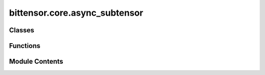 bittensor.core.async_subtensor
==============================

.. py:module:: bittensor.core.async_subtensor


Classes
-------

.. autoapisummary::

   bittensor.core.async_subtensor.AsyncSubtensor


Functions
---------

.. autoapisummary::

   bittensor.core.async_subtensor.get_async_subtensor


Module Contents
---------------

.. py:class:: AsyncSubtensor(network = None, config = None, _mock = False, log_verbose = False)

   Bases: :py:obj:`bittensor.core.types.SubtensorMixin`


   Thin layer for interacting with Substrate Interface. Mostly a collection of frequently-used calls.

   Initializes an instance of the AsyncSubtensor class.

   :param network: The network name or type to connect to.
   :type network: str
   :param config: Configuration object for the AsyncSubtensor instance.
   :type config: Optional[Config]
   :param _mock: Whether this is a mock instance. Mainly just for use in testing.
   :param log_verbose: Enables or disables verbose logging.
   :type log_verbose: bool

   :raises Any exceptions raised during the setup, configuration, or connection process.:


   .. py:method:: add_stake(wallet, hotkey_ss58 = None, amount = None, wait_for_inclusion = True, wait_for_finalization = False)
      :async:


      Adds the specified amount of stake to a neuron identified by the hotkey ``SS58`` address.
      Staking is a fundamental process in the Bittensor network that enables neurons to participate actively and earn
          incentives.

      :param wallet: The wallet to be used for staking.
      :type wallet: bittensor_wallet.Wallet
      :param hotkey_ss58: The ``SS58`` address of the hotkey associated with the neuron.
      :type hotkey_ss58: Optional[str]
      :param amount: The amount of TAO to stake.
      :type amount: Union[Balance, float]
      :param wait_for_inclusion: Waits for the transaction to be included in a block.
      :type wait_for_inclusion: bool
      :param wait_for_finalization: Waits for the transaction to be finalized on the blockchain.
      :type wait_for_finalization: bool

      :returns: ``True`` if the staking is successful, False otherwise.
      :rtype: bool

      This function enables neurons to increase their stake in the network, enhancing their influence and potential
          rewards in line with Bittensor's consensus and reward mechanisms.



   .. py:method:: add_stake_multiple(wallet, hotkey_ss58s, amounts = None, wait_for_inclusion = True, wait_for_finalization = False)
      :async:


      Adds stakes to multiple neurons identified by their hotkey SS58 addresses.
      This bulk operation allows for efficient staking across different neurons from a single wallet.

      :param wallet: The wallet used for staking.
      :type wallet: bittensor_wallet.Wallet
      :param hotkey_ss58s: List of ``SS58`` addresses of hotkeys to stake to.
      :type hotkey_ss58s: list[str]
      :param amounts: Corresponding amounts of TAO to stake for each hotkey.
      :type amounts: list[Union[Balance, float]]
      :param wait_for_inclusion: Waits for the transaction to be included in a block.
      :type wait_for_inclusion: bool
      :param wait_for_finalization: Waits for the transaction to be finalized on the blockchain.
      :type wait_for_finalization: bool

      :returns: ``True`` if the staking is successful for all specified neurons, False otherwise.
      :rtype: bool

      This function is essential for managing stakes across multiple neurons, reflecting the dynamic and collaborative
          nature of the Bittensor network.



   .. py:property:: block

      Provides an asynchronous property to retrieve the current block.


   .. py:method:: blocks_since_last_update(netuid, uid)
      :async:


      Returns the number of blocks since the last update for a specific UID in the subnetwork.

      :param netuid: The unique identifier of the subnetwork.
      :type netuid: int
      :param uid: The unique identifier of the neuron.
      :type uid: int

      :returns:

                The number of blocks since the last update, or ``None`` if the subnetwork or UID does not
                    exist.
      :rtype: Optional[int]



   .. py:method:: bonds(netuid, block = None, block_hash = None, reuse_block = False)
      :async:


      Retrieves the bond distribution set by neurons within a specific subnet of the Bittensor network.
          Bonds represent the investments or commitments made by neurons in one another, indicating a level of trust
          and perceived value. This bonding mechanism is integral to the network's market-based approach to
          measuring and rewarding machine intelligence.

      :param netuid: The network UID of the subnet to query.
      :param block: the block number for this query. Do not specify if using block_hash or reuse_block
      :param block_hash: The hash of the blockchain block number for the query. Do not specify if using reuse_block or
                         block.
      :param reuse_block: Whether to reuse the last-used blockchain block hash. Do not set if using block_hash or block.

      :returns: List of tuples mapping each neuron's UID to its bonds with other neurons.

      Understanding bond distributions is crucial for analyzing the trust dynamics and market behavior within the
          subnet. It reflects how neurons recognize and invest in each other's intelligence and contributions,
          supporting diverse and niche systems within the Bittensor ecosystem.



   .. py:method:: burned_register(wallet, netuid, wait_for_inclusion = False, wait_for_finalization = True)
      :async:


      Registers a neuron on the Bittensor network by recycling TAO. This method of registration involves recycling
          TAO tokens, allowing them to be re-mined by performing work on the network.

      :param wallet: The wallet associated with the neuron to be registered.
      :type wallet: bittensor_wallet.Wallet
      :param netuid: The unique identifier of the subnet.
      :type netuid: int
      :param wait_for_inclusion: Waits for the transaction to be included in a block. Defaults to
                                 `False`.
      :type wait_for_inclusion: bool, optional
      :param wait_for_finalization: Waits for the transaction to be finalized on the blockchain.
                                    Defaults to `True`.
      :type wait_for_finalization: bool, optional

      :returns: ``True`` if the registration is successful, False otherwise.
      :rtype: bool



   .. py:method:: close()
      :async:


      Close the connection.



   .. py:method:: commit(wallet, netuid, data)
      :async:


      Commits arbitrary data to the Bittensor network by publishing metadata.

      :param wallet: The wallet associated with the neuron committing the data.
      :type wallet: bittensor_wallet.Wallet
      :param netuid: The unique identifier of the subnetwork.
      :type netuid: int
      :param data: The data to be committed to the network.
      :type data: str



   .. py:method:: commit_reveal_enabled(netuid, block = None, block_hash = None, reuse_block = False)
      :async:


      Check if commit-reveal mechanism is enabled for a given network at a specific block.

      :param netuid: The network identifier for which to check the commit-reveal mechanism.
      :param block: The block number to query. Do not specify if using block_hash or reuse_block.
      :param block_hash: The block hash of block at which to check the parameter. Do not set if using block or
                         reuse_block.
      :param reuse_block: Whether to reuse the last-used blockchain block hash. Do not set if using block_hash or
                          block.

      :returns: Returns the integer value of the hyperparameter if available; otherwise, returns None.



   .. py:method:: commit_weights(wallet, netuid, salt, uids, weights, version_key = version_as_int, wait_for_inclusion = False, wait_for_finalization = False, max_retries = 5)
      :async:


      Commits a hash of the neuron's weights to the Bittensor blockchain using the provided wallet.
      This action serves as a commitment or snapshot of the neuron's current weight distribution.

      :param wallet: The wallet associated with the neuron committing the weights.
      :type wallet: bittensor_wallet.Wallet
      :param netuid: The unique identifier of the subnet.
      :type netuid: int
      :param salt: list of randomly generated integers as salt to generated weighted hash.
      :type salt: list[int]
      :param uids: NumPy array of neuron UIDs for which weights are being committed.
      :type uids: np.ndarray
      :param weights: NumPy array of weight values corresponding to each UID.
      :type weights: np.ndarray
      :param version_key: Version key for compatibility with the network. Default is ``int representation of
                          Bittensor version.``.
      :type version_key: int
      :param wait_for_inclusion: Waits for the transaction to be included in a block. Default is ``False``.
      :type wait_for_inclusion: bool
      :param wait_for_finalization: Waits for the transaction to be finalized on the blockchain. Default is
                                    ``False``.
      :type wait_for_finalization: bool
      :param max_retries: The number of maximum attempts to commit weights. Default is ``5``.
      :type max_retries: int

      :returns:

                ``True`` if the weight commitment is successful, False otherwise. And `msg`, a string
                    value describing the success or potential error.
      :rtype: tuple[bool, str]

      This function allows neurons to create a tamper-proof record of their weight distribution at a specific point
          in time, enhancing transparency and accountability within the Bittensor network.



   .. py:method:: determine_block_hash(block, block_hash = None, reuse_block = False)
      :async:



   .. py:method:: difficulty(netuid, block = None, block_hash = None, reuse_block = False)
      :async:


      Retrieves the 'Difficulty' hyperparameter for a specified subnet in the Bittensor network.

      This parameter is instrumental in determining the computational challenge required for neurons to participate in
          consensus and validation processes.

      :param netuid: The unique identifier of the subnet.
      :param block: The blockchain block number for the query. Do not specify if using block_hash or reuse_block
      :param block_hash: The hash of the block to retrieve the parameter from. Do not specify if using block or
                         reuse_block
      :param reuse_block: Whether to use the last-used block. Do not set if using block_hash or block.

      :returns: The value of the 'Difficulty' hyperparameter if the subnet exists, ``None`` otherwise.
      :rtype: Optional[int]

      The 'Difficulty' parameter directly impacts the network's security and integrity by setting the computational
          effort required for validating transactions and participating in the network's consensus mechanism.



   .. py:method:: does_hotkey_exist(hotkey_ss58, block = None, block_hash = None, reuse_block = False)
      :async:


      Returns true if the hotkey is known by the chain and there are accounts.

      :param hotkey_ss58: The SS58 address of the hotkey.
      :param block: the block number for this query. Do not specify if using block_hash or reuse_block
      :param block_hash: The hash of the block number to check the hotkey against. Do not specify if using reuse_block
                         or block.
      :param reuse_block: Whether to reuse the last-used blockchain hash. Do not set if using block_hash or block.

      :returns: `True` if the hotkey is known by the chain and there are accounts, `False` otherwise.



   .. py:method:: encode_params(call_definition, params)
      :async:


      Returns a hex encoded string of the params using their types.



   .. py:method:: filter_netuids_by_registered_hotkeys(all_netuids, filter_for_netuids, all_hotkeys, block = None, block_hash = None, reuse_block = False)
      :async:


      Filters a given list of all netuids for certain specified netuids and hotkeys

      :param all_netuids: A list of netuids to filter.
      :type all_netuids: Iterable[int]
      :param filter_for_netuids: A subset of all_netuids to filter from the main list.
      :type filter_for_netuids: Iterable[int]
      :param all_hotkeys: Hotkeys to filter from the main list.
      :type all_hotkeys: Iterable[Wallet]
      :param block: The blockchain block number for the query.
      :type block: Optional[int]
      :param block_hash: hash of the blockchain block number at which to perform the query.
      :type block_hash: str
      :param reuse_block: whether to reuse the last-used blockchain hash when retrieving info.
      :type reuse_block: bool

      :returns: The filtered list of netuids.



   .. py:method:: get_all_subnets_info(block = None, block_hash = None, reuse_block = False)
      :async:


      Retrieves detailed information about all subnets within the Bittensor network. This function provides
          comprehensive data on each subnet, including its characteristics and operational parameters.

      :param block: The blockchain block number for the query.
      :type block: Optional[int]
      :param block_hash: The blockchain block_hash for the query.
      :type block_hash: Optional[str]
      :param reuse_block: Whether to reuse the last-used blockchain block hash.
      :type reuse_block: bool

      :returns: A list of SubnetInfo objects, each containing detailed information about a subnet.
      :rtype: list[SubnetInfo]

      Gaining insights into the subnets' details assists in understanding the network's composition, the roles of
          different subnets, and their unique features.



   .. py:method:: get_balance(address, block = None, block_hash = None, reuse_block = False)
      :async:


      Retrieves the balance for given coldkey.

      :param address: coldkey address.
      :type address: str
      :param block: The blockchain block number for the query.
      :type block: Optional[int]
      :param block_hash: The blockchain block_hash for the query.
      :type block_hash: Optional[str]
      :param reuse_block: Whether to reuse the last-used blockchain block hash.
      :type reuse_block: bool

      :returns: Balance object.



   .. py:method:: get_balances(*addresses, block = None, block_hash = None, reuse_block = False)
      :async:


      Retrieves the balance for given coldkey(s)

      :param addresses: coldkey addresses(s).
      :type addresses: str
      :param block: The blockchain block number for the query.
      :type block: Optional[int]
      :param block_hash: the block hash, optional.
      :type block_hash: Optional[str]
      :param reuse_block: whether to reuse the last-used block hash.
      :type reuse_block: Optional[bool]

      :returns: Balance objects}.
      :rtype: Dict of {address



   .. py:method:: get_block_hash(block = None)
      :async:


      Retrieves the hash of a specific block on the Bittensor blockchain. The block hash is a unique identifier
          representing the cryptographic hash of the block's content, ensuring its integrity and immutability.

      :param block: The block number for which the hash is to be retrieved.
      :type block: int

      :returns: The cryptographic hash of the specified block.
      :rtype: str

      The block hash is a fundamental aspect of blockchain technology, providing a secure reference to each block's
          data. It is crucial for verifying transactions, ensuring data consistency, and maintaining the
          trustworthiness of the blockchain.



   .. py:method:: get_children(hotkey, netuid, block = None, block_hash = None, reuse_block = False)
      :async:


      This method retrieves the children of a given hotkey and netuid. It queries the SubtensorModule's ChildKeys
          storage function to get the children and formats them before returning as a tuple.

      :param hotkey: The hotkey value.
      :type hotkey: str
      :param netuid: The netuid value.
      :type netuid: int
      :param block: The block number for which the children are to be retrieved.
      :type block: Optional[int]
      :param block_hash: The hash of the block to retrieve the subnet unique identifiers from.
      :type block_hash: Optional[str]
      :param reuse_block: Whether to reuse the last-used block hash.
      :type reuse_block: bool

      :returns:

                A tuple containing a boolean indicating success or failure, a list of formatted children, and an error
                    message (if applicable)



   .. py:method:: get_commitment(netuid, uid, block = None)
      :async:


      Retrieves the on-chain commitment for a specific neuron in the Bittensor network.

      :param netuid: The unique identifier of the subnetwork.
      :type netuid: int
      :param uid: The unique identifier of the neuron.
      :type uid: int
      :param block: The block number to retrieve the commitment from. If None, the latest block is used.
                    Default is ``None``.
      :type block: Optional[int]

      :returns: The commitment data as a string.
      :rtype: str



   .. py:method:: get_current_block()
      :async:


      Returns the current block number on the Bittensor blockchain. This function provides the latest block number,
          indicating the most recent state of the blockchain.

      :returns: The current chain block number.
      :rtype: int

      Knowing the current block number is essential for querying real-time data and performing time-sensitive
          operations on the blockchain. It serves as a reference point for network activities and data
          synchronization.



   .. py:method:: get_current_weight_commit_info(netuid, block = None, block_hash = None, reuse_block = False)
      :async:


      Retrieves CRV3 weight commit information for a specific subnet.

      :param netuid: The unique identifier of the subnet.
      :type netuid: int
      :param block: The blockchain block number for the query. Default is ``None``.
      :type block: Optional[int]
      :param block_hash: The hash of the block to retrieve the subnet unique identifiers from.
      :type block_hash: Optional[str]
      :param reuse_block: Whether to reuse the last-used block hash.
      :type reuse_block: bool

      :returns: A list of commit details, where each entry is a dictionary with keys 'who', 'serialized_commit', and
                'reveal_round', or an empty list if no data is found.
      :rtype: list



   .. py:method:: get_delegate_by_hotkey(hotkey_ss58, block = None, block_hash = None, reuse_block = False)
      :async:


      Retrieves detailed information about a delegate neuron based on its hotkey. This function provides a
          comprehensive view of the delegate's status, including its stakes, nominators, and reward distribution.

      :param hotkey_ss58: The ``SS58`` address of the delegate's hotkey.
      :type hotkey_ss58: str
      :param block: The blockchain block number for the query.
      :type block: Optional[int]
      :param block_hash: The hash of the block to retrieve the subnet unique identifiers from.
      :type block_hash: Optional[str]
      :param reuse_block: Whether to reuse the last-used block hash.
      :type reuse_block: bool

      :returns: Detailed information about the delegate neuron, ``None`` if not found.
      :rtype: Optional[DelegateInfo]

      This function is essential for understanding the roles and influence of delegate neurons within the Bittensor
          network's consensus and governance structures.



   .. py:method:: get_delegate_identities(block = None, block_hash = None, reuse_block = False)
      :async:


      Fetches delegates identities from the chain and GitHub. Preference is given to chain data, and missing info is
          filled-in by the info from GitHub. At some point, we want to totally move away from fetching this info from
          GitHub, but chain data is still limited in that regard.

      :param block: The blockchain block number for the query.
      :type block: Optional[int]
      :param block_hash: the hash of the blockchain block for the query
      :type block_hash: str
      :param reuse_block: Whether to reuse the last-used blockchain block hash.
      :type reuse_block: bool

      :returns: DelegatesDetails, ...}
      :rtype: Dict {ss58



   .. py:method:: get_delegate_take(hotkey_ss58, block = None, block_hash = None, reuse_block = False)
      :async:


      Retrieves the delegate 'take' percentage for a neuron identified by its hotkey. The 'take' represents the
          percentage of rewards that the delegate claims from its nominators' stakes.

      :param hotkey_ss58: The ``SS58`` address of the neuron's hotkey.
      :type hotkey_ss58: str
      :param block: The blockchain block number for the query.
      :type block: Optional[int]
      :param block_hash: The hash of the block to retrieve the subnet unique identifiers from.
      :type block_hash: Optional[str]
      :param reuse_block: Whether to reuse the last-used block hash.
      :type reuse_block: bool

      :returns: The delegate take percentage, None if not available.
      :rtype: Optional[float]

      The delegate take is a critical parameter in the network's incentive structure, influencing the distribution of
          rewards among neurons and their nominators.



   .. py:method:: get_delegated(coldkey_ss58, block = None, block_hash = None, reuse_block = False)
      :async:


      Retrieves a list of delegates and their associated stakes for a given coldkey. This function identifies the
      delegates that a specific account has staked tokens on.

      :param coldkey_ss58: The `SS58` address of the account's coldkey.
      :type coldkey_ss58: str
      :param block: The blockchain block number for the query.
      :type block: Optional[int]
      :param block_hash: The hash of the blockchain block number for the query.
      :type block_hash: Optional[str]
      :param reuse_block: Whether to reuse the last-used blockchain block hash.
      :type reuse_block: bool

      :returns: A list of tuples, each containing a delegate's information and staked amount.

      This function is important for account holders to understand their stake allocations and their involvement in
          the network's delegation and consensus mechanisms.



   .. py:method:: get_delegates(block = None, block_hash = None, reuse_block = False)
      :async:


      Fetches all delegates on the chain

      :param block: The blockchain block number for the query.
      :type block: Optional[int]
      :param block_hash: hash of the blockchain block number for the query.
      :type block_hash: Optional[str]
      :param reuse_block: whether to reuse the last-used block hash.
      :type reuse_block: Optional[bool]

      :returns: List of DelegateInfo objects, or an empty list if there are no delegates.



   .. py:method:: get_existential_deposit(block = None, block_hash = None, reuse_block = False)
      :async:


      Retrieves the existential deposit amount for the Bittensor blockchain.
      The existential deposit is the minimum amount of TAO required for an account to exist on the blockchain.
      Accounts with balances below this threshold can be reaped to conserve network resources.

      :param block: The blockchain block number for the query.
      :type block: Optional[int]
      :param block_hash: Block hash at which to query the deposit amount. If `None`, the current block is used.
      :type block_hash: str
      :param reuse_block: Whether to reuse the last-used blockchain block hash.
      :type reuse_block: bool

      :returns: The existential deposit amount.

      The existential deposit is a fundamental economic parameter in the Bittensor network, ensuring efficient use of
          storage and preventing the proliferation of dust accounts.



   .. py:method:: get_hotkey_owner(hotkey_ss58, block = None, block_hash = None, reuse_block = False)
      :async:


      Retrieves the owner of the given hotkey at a specific block hash.
      This function queries the blockchain for the owner of the provided hotkey. If the hotkey does not exist at the
          specified block hash, it returns None.

      :param hotkey_ss58: The SS58 address of the hotkey.
      :type hotkey_ss58: str
      :param block: The blockchain block number for the query.
      :type block: Optional[int]
      :param block_hash: The hash of the block at which to check the hotkey ownership.
      :type block_hash: Optional[str]
      :param reuse_block: Whether to reuse the last-used blockchain hash.
      :type reuse_block: bool

      :returns: The SS58 address of the owner if the hotkey exists, or None if it doesn't.
      :rtype: Optional[str]



   .. py:method:: get_hyperparameter(param_name, netuid, block = None, block_hash = None, reuse_block = False)
      :async:


      Retrieves a specified hyperparameter for a specific subnet.

      :param param_name: The name of the hyperparameter to retrieve.
      :type param_name: str
      :param netuid: The unique identifier of the subnet.
      :type netuid: int
      :param block: the block number at which to retrieve the hyperparameter. Do not specify if using block_hash or
                    reuse_block
      :param block_hash: The hash of blockchain block number for the query. Do not specify if using
                         block or reuse_block
      :type block_hash: Optional[str]
      :param reuse_block: Whether to reuse the last-used block hash. Do not set if using block_hash or block.
      :type reuse_block: bool

      :returns: The value of the specified hyperparameter if the subnet exists, or None



   .. py:method:: get_minimum_required_stake()
      :async:


      Returns the minimum required stake for nominators in the Subtensor network.
      This method retries the substrate call up to three times with exponential backoff in case of failures.

      :returns: The minimum required stake as a Balance object.
      :rtype: Balance

      :raises Exception: If the substrate call fails after the maximum number of retries.



   .. py:method:: get_netuids_for_hotkey(hotkey_ss58, block = None, block_hash = None, reuse_block = False)
      :async:


      Retrieves a list of subnet UIDs (netuids) for which a given hotkey is a member. This function identifies the
          specific subnets within the Bittensor network where the neuron associated with the hotkey is active.

      :param hotkey_ss58: The ``SS58`` address of the neuron's hotkey.
      :type hotkey_ss58: str
      :param block: The blockchain block number for the query.
      :type block: Optional[int]
      :param block_hash: The hash of the blockchain block number at which to perform the query.
      :type block_hash: Optional[str]
      :param reuse_block: Whether to reuse the last-used block hash when retrieving info.
      :type reuse_block: Optional[bool]

      :returns: A list of netuids where the neuron is a member.



   .. py:method:: get_neuron_certificate(hotkey, netuid, block = None, block_hash = None, reuse_block = False)
      :async:


      Retrieves the TLS certificate for a specific neuron identified by its unique identifier (UID) within a
          specified subnet (netuid) of the Bittensor network.

      :param hotkey: The hotkey to query.
      :param netuid: The unique identifier of the subnet.
      :param block: The blockchain block number for the query.
      :param block_hash: The hash of the block to retrieve the parameter from. Do not specify if using block or
                         reuse_block.
      :param reuse_block: Whether to use the last-used block. Do not set if using block_hash or block.

      :returns: the certificate of the neuron if found, `None` otherwise.

      This function is used for certificate discovery for setting up mutual tls communication between neurons.



   .. py:method:: get_neuron_for_pubkey_and_subnet(hotkey_ss58, netuid, block = None, block_hash = None, reuse_block = False)
      :async:


      Retrieves information about a neuron based on its public key (hotkey SS58 address) and the specific subnet UID
          (netuid). This function provides detailed neuron information for a particular subnet within the Bittensor
          network.

      :param hotkey_ss58: The ``SS58`` address of the neuron's hotkey.
      :type hotkey_ss58: str
      :param netuid: The unique identifier of the subnet.
      :type netuid: int
      :param block: The blockchain block number for the query.
      :type block: Optional[int]
      :param block_hash: The blockchain block number at which to perform the query.
      :type block_hash: Optional[int]
      :param reuse_block: Whether to reuse the last-used blockchain block hash.
      :type reuse_block: bool

      :returns:

                Detailed information about the neuron if found,
                    ``None`` otherwise.
      :rtype: Optional[bittensor.core.chain_data.neuron_info.NeuronInfo]

      This function is crucial for accessing specific neuron data and understanding its status, stake, and other
          attributes within a particular subnet of the Bittensor ecosystem.



   .. py:method:: get_stake_for_coldkey_and_hotkey(hotkey_ss58, coldkey_ss58, block = None, block_hash = None, reuse_block = False)
      :async:


      Retrieves stake information associated with a specific coldkey and hotkey.

      :param hotkey_ss58: the hotkey SS58 address to query
      :type hotkey_ss58: str
      :param coldkey_ss58: the coldkey SS58 address to query
      :type coldkey_ss58: str
      :param block: the block number to query
      :type block: Optional[int]
      :param block_hash: the hash of the blockchain block number for the query.
      :type block_hash: Optional[str]
      :param reuse_block: whether to reuse the last-used block hash.
      :type reuse_block: Optional[bool]

      :returns: Stake Balance for the given coldkey and hotkey



   .. py:method:: get_stake_info_for_coldkey(coldkey_ss58, block = None, block_hash = None, reuse_block = False)
      :async:


      Retrieves stake information associated with a specific coldkey. This function provides details about the stakes
          held by an account, including the staked amounts and associated delegates.

      :param coldkey_ss58: The ``SS58`` address of the account's coldkey.
      :type coldkey_ss58: str
      :param block: The blockchain block number for the query.
      :type block: Optional[int]
      :param block_hash: The hash of the blockchain block number for the query.
      :type block_hash: Optional[str]
      :param reuse_block: Whether to reuse the last-used block hash.
      :type reuse_block: bool

      :returns: A list of StakeInfo objects detailing the stake allocations for the account.

      Stake information is vital for account holders to assess their investment and participation in the network's
          delegation and consensus processes.



   .. py:method:: get_subnet_burn_cost(block = None, block_hash = None, reuse_block = False)
      :async:


      Retrieves the burn cost for registering a new subnet within the Bittensor network. This cost represents the
          amount of Tao that needs to be locked or burned to establish a new subnet.

      :param block: The blockchain block number for the query.
      :type block: Optional[int]
      :param block_hash: The blockchain block_hash of the block id.
      :type block_hash: Optional[int]
      :param reuse_block: Whether to reuse the last-used block hash.
      :type reuse_block: bool

      :returns: The burn cost for subnet registration.
      :rtype: int

      The subnet burn cost is an important economic parameter, reflecting the network's mechanisms for controlling
          the proliferation of subnets and ensuring their commitment to the network's long-term viability.



   .. py:method:: get_subnet_hyperparameters(netuid, block = None, block_hash = None, reuse_block = False)
      :async:


      Retrieves the hyperparameters for a specific subnet within the Bittensor network. These hyperparameters define
          the operational settings and rules governing the subnet's behavior.

      :param netuid: The network UID of the subnet to query.
      :type netuid: int
      :param block: The blockchain block number for the query.
      :type block: Optional[int]
      :param block_hash: The hash of the blockchain block number for the query.
      :type block_hash: Optional[str]
      :param reuse_block: Whether to reuse the last-used blockchain hash.
      :type reuse_block: bool

      :returns: The subnet's hyperparameters, or `None` if not available.

      Understanding the hyperparameters is crucial for comprehending how subnets are configured and managed, and how
          they interact with the network's consensus and incentive mechanisms.



   .. py:method:: get_subnet_reveal_period_epochs(netuid, block = None, block_hash = None)
      :async:


      Retrieve the SubnetRevealPeriodEpochs hyperparameter.



   .. py:method:: get_subnets(block = None, block_hash = None, reuse_block = False)
      :async:


      Retrieves the list of all subnet unique identifiers (netuids) currently present in the Bittensor network.

      :param block: The blockchain block number for the query.
      :type block: Optional[int]
      :param block_hash: The hash of the block to retrieve the subnet unique identifiers from.
      :type block_hash: Optional[str]
      :param reuse_block: Whether to reuse the last-used block hash.
      :type reuse_block: bool

      :returns: A list of subnet netuids.

      This function provides a comprehensive view of the subnets within the Bittensor network,
      offering insights into its diversity and scale.



   .. py:method:: get_total_stake_for_coldkey(ss58_address, block = None, block_hash = None, reuse_block = False)
      :async:


      Returns the total stake held on a coldkey.

      :param ss58_address: The SS58 address of the coldkey
      :type ss58_address: str
      :param block: The blockchain block number for the query.
      :type block: Optional[int]
      :param block_hash: The hash of the block number to retrieve the stake from.
      :type block_hash: str
      :param reuse_block: Whether to reuse the last-used block hash.
      :type reuse_block: bool

      :returns: Balance of the stake held on the coldkey.



   .. py:method:: get_total_stake_for_coldkeys(*ss58_addresses, block = None, block_hash = None, reuse_block = False)
      :async:


      Returns the total stake held on multiple coldkeys.

      :param ss58_addresses: The SS58 address(es) of the coldkey(s)
      :type ss58_addresses: tuple[str]
      :param block: The blockchain block number for the query.
      :type block: Optional[int]
      :param block_hash: The hash of the block number to retrieve the stake from.
      :type block_hash: str
      :param reuse_block: Whether to reuse the last-used block hash.
      :type reuse_block: bool

      :returns: Balance objects}.
      :rtype: Dict in view {address



   .. py:method:: get_total_stake_for_hotkey(ss58_address, block = None, block_hash = None, reuse_block = False)
      :async:


      Returns the total stake held on a hotkey.

      :param ss58_address: The SS58 address of the hotkey
      :type ss58_address: str
      :param block: The blockchain block number for the query.
      :type block: Optional[int]
      :param block_hash: The hash of the block number to retrieve the stake from.
      :type block_hash: str
      :param reuse_block: Whether to reuse the last-used block hash when retrieving info.
      :type reuse_block: bool

      :returns: Balance of the stake held on the hotkey.



   .. py:method:: get_total_stake_for_hotkeys(*ss58_addresses, block = None, block_hash = None, reuse_block = False)
      :async:


      Returns the total stake held on hotkeys.

      :param ss58_addresses: The SS58 address(es) of the hotkey(s)
      :type ss58_addresses: tuple[str]
      :param block: The blockchain block number for the query.
      :type block: Optional[int]
      :param block_hash: The hash of the block number to retrieve the stake from.
      :type block_hash: str
      :param reuse_block: Whether to reuse the last-used block hash when retrieving info.
      :type reuse_block: bool

      :returns: Balance objects}.
      :rtype: Dict {address



   .. py:method:: get_total_subnets(block = None, block_hash = None, reuse_block = False)
      :async:


      Retrieves the total number of subnets within the Bittensor network as of a specific blockchain block.

      :param block: The blockchain block number for the query.
      :type block: Optional[int]
      :param block_hash: The blockchain block_hash representation of block id.
      :type block_hash: Optional[str]
      :param reuse_block: Whether to reuse the last-used block hash.
      :type reuse_block: bool

      :returns: The total number of subnets in the network.
      :rtype: Optional[str]

      Understanding the total number of subnets is essential for assessing the network's growth and the extent of its
          decentralized infrastructure.



   .. py:method:: get_transfer_fee(wallet, dest, value)
      :async:


      Calculates the transaction fee for transferring tokens from a wallet to a specified destination address. This
          function simulates the transfer to estimate the associated cost, taking into account the current network
          conditions and transaction complexity.

      :param wallet: The wallet from which the transfer is initiated.
      :type wallet: bittensor_wallet.Wallet
      :param dest: The ``SS58`` address of the destination account.
      :type dest: str
      :param value: The amount of tokens to be transferred,
                    specified as a Balance object, or in Tao (float) or Rao (int) units.
      :type value: Union[bittensor.utils.balance.Balance, float, int]

      :returns:

                The estimated transaction fee for the transfer, represented as a Balance
                    object.
      :rtype: bittensor.utils.balance.Balance

      Estimating the transfer fee is essential for planning and executing token transactions, ensuring that the wallet
          has sufficient funds to cover both the transfer amount and the associated costs. This function provides a
          crucial tool for managing financial operations within the Bittensor network.



   .. py:method:: get_uid_for_hotkey_on_subnet(hotkey_ss58, netuid, block = None, block_hash = None, reuse_block = False)
      :async:


      Retrieves the unique identifier (UID) for a neuron's hotkey on a specific subnet.

      :param hotkey_ss58: The ``SS58`` address of the neuron's hotkey.
      :type hotkey_ss58: str
      :param netuid: The unique identifier of the subnet.
      :type netuid: int
      :param block: The blockchain block number for the query.
      :type block: Optional[int]
      :param block_hash: The blockchain block_hash representation of the block id.
      :type block_hash: Optional[str]
      :param reuse_block: Whether to reuse the last-used blockchain block hash.
      :type reuse_block: bool

      :returns: The UID of the neuron if it is registered on the subnet, ``None`` otherwise.
      :rtype: Optional[int]

      The UID is a critical identifier within the network, linking the neuron's hotkey to its operational and
          governance activities on a particular subnet.



   .. py:method:: get_vote_data(proposal_hash, block = None, block_hash = None, reuse_block = False)
      :async:


      Retrieves the voting data for a specific proposal on the Bittensor blockchain. This data includes information
          about how senate members have voted on the proposal.

      :param proposal_hash: The hash of the proposal for which voting data is requested.
      :type proposal_hash: str
      :param block: The blockchain block number for the query.
      :type block: Optional[int]
      :param block_hash: The hash of the blockchain block number to query the voting data.
      :type block_hash: Optional[str]
      :param reuse_block: Whether to reuse the last-used blockchain block hash.
      :type reuse_block: bool

      :returns: An object containing the proposal's voting data, or `None` if not found.

      This function is important for tracking and understanding the decision-making processes within the Bittensor
          network, particularly how proposals are received and acted upon by the governing body.



   .. py:method:: immunity_period(netuid, block = None, block_hash = None, reuse_block = False)
      :async:


      Retrieves the 'ImmunityPeriod' hyperparameter for a specific subnet. This parameter defines the duration during
          which new neurons are protected from certain network penalties or restrictions.

      :param netuid: The unique identifier of the subnet.
      :type netuid: int
      :param block: The blockchain block number for the query.
      :type block: Optional[int]
      :param block_hash: The blockchain block_hash representation of the block id.
      :type block_hash: Optional[str]
      :param reuse_block: Whether to reuse the last-used blockchain block hash.
      :type reuse_block: bool

      :returns: The value of the 'ImmunityPeriod' hyperparameter if the subnet exists, ``None`` otherwise.
      :rtype: Optional[int]

      The 'ImmunityPeriod' is a critical aspect of the network's governance system, ensuring that new participants
          have a grace period to establish themselves and contribute to the network without facing immediate
          punitive actions.



   .. py:method:: initialize()
      :async:



   .. py:method:: is_hotkey_delegate(hotkey_ss58, block = None, block_hash = None, reuse_block = False)
      :async:


      Determines whether a given hotkey (public key) is a delegate on the Bittensor network. This function checks if
          the neuron associated with the hotkey is part of the network's delegation system.

      :param hotkey_ss58: The SS58 address of the neuron's hotkey.
      :type hotkey_ss58: str
      :param block: The blockchain block number for the query.
      :type block: Optional[int]
      :param block_hash: The hash of the blockchain block number for the query.
      :type block_hash: Optional[str]
      :param reuse_block: Whether to reuse the last-used block hash.
      :type reuse_block: Optional[bool]

      :returns: `True` if the hotkey is a delegate, `False` otherwise.

      Being a delegate is a significant status within the Bittensor network, indicating a neuron's involvement in
          consensus and governance processes.



   .. py:method:: is_hotkey_registered(hotkey_ss58, netuid = None, block = None, block_hash = None, reuse_block = False)
      :async:


      Determines whether a given hotkey (public key) is registered in the Bittensor network, either globally across
          any subnet or specifically on a specified subnet. This function checks the registration status of a neuron
          identified by its hotkey, which is crucial for validating its participation and activities within the
          network.

      :param hotkey_ss58: The SS58 address of the neuron's hotkey.
      :param netuid: The unique identifier of the subnet to check the registration. If `None`, the
                     registration is checked across all subnets.
      :param block: The blockchain block number at which to perform the query.
      :param block_hash: The blockchain block_hash representation of the block id. Do not specify if using block or
                         reuse_block
      :param reuse_block: Whether to reuse the last-used blockchain block hash. Do not set if using block_hash or
                          reuse_block.
      :type reuse_block: bool

      :returns:

                `True` if the hotkey is registered in the specified context (either any subnet or a specific subnet),
                    `False` otherwise.
      :rtype: bool

      This function is important for verifying the active status of neurons in the Bittensor network. It aids in
          understanding whether a neuron is eligible to participate in network processes such as consensus,
          validation, and incentive distribution based on its registration status.



   .. py:method:: is_hotkey_registered_any(hotkey_ss58, block = None, block_hash = None, reuse_block = False)
      :async:


      Checks if a neuron's hotkey is registered on any subnet within the Bittensor network.

      :param hotkey_ss58: The ``SS58`` address of the neuron's hotkey.
      :type hotkey_ss58: str
      :param block: The blockchain block number for the query.
      :type block: Optional[int]
      :param block_hash: The blockchain block_hash representation of block id.
      :type block_hash: Optional[str]
      :param reuse_block: Whether to reuse the last-used block hash.
      :type reuse_block: bool

      :returns: ``True`` if the hotkey is registered on any subnet, False otherwise.
      :rtype: bool

      This function is essential for determining the network-wide presence and participation of a neuron.



   .. py:method:: is_hotkey_registered_on_subnet(hotkey_ss58, netuid, block = None, block_hash = None, reuse_block = False)
      :async:


      Checks if the hotkey is registered on a given netuid.



   .. py:method:: last_drand_round()
      :async:


      Retrieves the last drand round emitted in bittensor. This corresponds when committed weights will be revealed.

      :returns: The latest Drand round emitted in bittensor.
      :rtype: int



   .. py:attribute:: log_verbose
      :value: False



   .. py:method:: max_weight_limit(netuid, block = None, block_hash = None, reuse_block = False)
      :async:


      Returns network MaxWeightsLimit hyperparameter.

      :param netuid: The unique identifier of the subnetwork.
      :type netuid: int
      :param block: The blockchain block number for the query.
      :type block: Optional[int]
      :param block_hash: The blockchain block_hash representation of block id.
      :type block_hash: Optional[str]
      :param reuse_block: Whether to reuse the last-used block hash.
      :type reuse_block: bool

      :returns:

                The value of the MaxWeightsLimit hyperparameter, or ``None`` if the subnetwork does not
                    exist or the parameter is not found.
      :rtype: Optional[float]



   .. py:method:: metagraph(netuid, lite = True, block = None)
      :async:


      Returns a synced metagraph for a specified subnet within the Bittensor network. The metagraph represents the
          network's structure, including neuron connections and interactions.

      :param netuid: The network UID of the subnet to query.
      :type netuid: int
      :param lite: If true, returns a metagraph using a lightweight sync (no weights, no bonds). Default is
                   ``True``.
      :type lite: bool
      :param block: Block number for synchronization, or ``None`` for the latest block.
      :type block: Optional[int]

      :returns:

                The metagraph representing the subnet's structure and neuron
                    relationships.
      :rtype: bittensor.core.metagraph.Metagraph

      The metagraph is an essential tool for understanding the topology and dynamics of the Bittensor network's
          decentralized architecture, particularly in relation to neuron interconnectivity and consensus processes.



   .. py:method:: min_allowed_weights(netuid, block = None, block_hash = None, reuse_block = False)
      :async:


      Returns network MinAllowedWeights hyperparameter.

      :param netuid: The unique identifier of the subnetwork.
      :type netuid: int
      :param block: The blockchain block number for the query.
      :type block: Optional[int]
      :param block_hash: The blockchain block_hash representation of block id.
      :type block_hash: Optional[str]
      :param reuse_block: Whether to reuse the last-used block hash.
      :type reuse_block: bool

      :returns:

                The value of the MinAllowedWeights hyperparameter, or ``None`` if the subnetwork does not
                    exist or the parameter is not found.
      :rtype: Optional[int]



   .. py:method:: neuron_for_uid(uid, netuid, block = None, block_hash = None, reuse_block = False)
      :async:


      Retrieves detailed information about a specific neuron identified by its unique identifier (UID) within a
          specified subnet (netuid) of the Bittensor network. This function provides a comprehensive view of a
          neuron's attributes, including its stake, rank, and operational status.

      :param uid: The unique identifier of the neuron.
      :type uid: int
      :param netuid: The unique identifier of the subnet.
      :type netuid: int
      :param block: The blockchain block number for the query.
      :type block: Optional[int]
      :param block_hash: The hash of the blockchain block number for the query.
      :type block_hash: str
      :param reuse_block: Whether to reuse the last-used blockchain block hash.
      :type reuse_block: bool

      :returns: Detailed information about the neuron if found, a null neuron otherwise

      This function is crucial for analyzing individual neurons' contributions and status within a specific subnet,
          offering insights into their roles in the network's consensus and validation mechanisms.



   .. py:method:: neurons(netuid, block = None, block_hash = None, reuse_block = False)
      :async:


      Retrieves a list of all neurons within a specified subnet of the Bittensor network.
      This function provides a snapshot of the subnet's neuron population, including each neuron's attributes and
          network interactions.

      :param netuid: The unique identifier of the subnet.
      :type netuid: int
      :param block: The blockchain block number for the query.
      :type block: Optional[int]
      :param block_hash: The hash of the blockchain block number for the query.
      :type block_hash: str
      :param reuse_block: Whether to reuse the last-used blockchain block hash.
      :type reuse_block: bool

      :returns: A list of NeuronInfo objects detailing each neuron's characteristics in the subnet.

      Understanding the distribution and status of neurons within a subnet is key to comprehending the network's
          decentralized structure and the dynamics of its consensus and governance processes.



   .. py:method:: neurons_lite(netuid, block = None, block_hash = None, reuse_block = False)
      :async:


      Retrieves a list of neurons in a 'lite' format from a specific subnet of the Bittensor network.
      This function provides a streamlined view of the neurons, focusing on key attributes such as stake and network
          participation.

      :param netuid: The unique identifier of the subnet.
      :type netuid: int
      :param block: The blockchain block number for the query.
      :type block: Optional[int]
      :param block_hash: The hash of the blockchain block number for the query.
      :type block_hash: str
      :param reuse_block: Whether to reuse the last-used blockchain block hash.
      :type reuse_block: bool

      :returns: A list of simplified neuron information for the subnet.

      This function offers a quick overview of the neuron population within a subnet, facilitating efficient analysis
          of the network's decentralized structure and neuron dynamics.



   .. py:method:: query_constant(module_name, constant_name, block = None, block_hash = None, reuse_block = False)
      :async:


      Retrieves a constant from the specified module on the Bittensor blockchain. This function is used to access
          fixed parameters or values defined within the blockchain's modules, which are essential for understanding
          the network's configuration and rules.

      :param module_name: The name of the module containing the constant.
      :param constant_name: The name of the constant to retrieve.
      :param block: The blockchain block number at which to query the constant. Do not specify if using block_hash or
                    reuse_block
      :param block_hash: the hash of th blockchain block at which to query the constant. Do not specify if using block
                         or reuse_block
      :param reuse_block: Whether to reuse the blockchain block at which to query the constant.

      :returns: The value of the constant if found, `None` otherwise.
      :rtype: Optional[scalecodec.ScaleType]

      Constants queried through this function can include critical network parameters such as inflation rates,
          consensus rules, or validation thresholds, providing a deeper understanding of the Bittensor network's
          operational parameters.



   .. py:method:: query_identity(key, block = None, block_hash = None, reuse_block = False)
      :async:


      Queries the identity of a neuron on the Bittensor blockchain using the given key. This function retrieves
          detailed identity information about a specific neuron, which is a crucial aspect of the network's
          decentralized identity and governance system.

      :param key: The key used to query the neuron's identity, typically the neuron's SS58 address.
      :type key: str
      :param block: The blockchain block number for the query.
      :type block: Optional[int]
      :param block_hash: The hash of the blockchain block number at which to perform the query.
      :type block_hash: str
      :param reuse_block: Whether to reuse the last-used blockchain block hash.
      :type reuse_block: bool

      :returns: An object containing the identity information of the neuron if found, ``None`` otherwise.

      The identity information can include various attributes such as the neuron's stake, rank, and other
          network-specific details, providing insights into the neuron's role and status within the Bittensor network.

      .. note::

         See the `Bittensor CLI documentation <https://docs.bittensor.com/reference/btcli>`_ for supported identity
             parameters.



   .. py:method:: query_map(module, name, block = None, block_hash = None, reuse_block = False, params = None)
      :async:


      Queries map storage from any module on the Bittensor blockchain. This function retrieves data structures that
          represent key-value mappings, essential for accessing complex and structured data within the blockchain
          modules.

      :param module: The name of the module from which to query the map storage.
      :param name: The specific storage function within the module to query.
      :param block: The blockchain block number at which to perform the query.
      :param block_hash: The hash of the block to retrieve the parameter from. Do not specify if using block or
                         reuse_block
      :param reuse_block: Whether to use the last-used block. Do not set if using block_hash or block.
      :param params: Parameters to be passed to the query.

      :returns: A data structure representing the map storage if found, `None` otherwise.
      :rtype: result

      This function is particularly useful for retrieving detailed and structured data from various blockchain
          modules, offering insights into the network's state and the relationships between its different components.



   .. py:method:: query_map_subtensor(name, block = None, block_hash = None, reuse_block = False, params = None)
      :async:


      Queries map storage from the Subtensor module on the Bittensor blockchain. This function is designed to retrieve
          a map-like data structure, which can include various neuron-specific details or network-wide attributes.

      :param name: The name of the map storage function to query.
      :param block: The blockchain block number at which to perform the query.
      :param block_hash: The hash of the block to retrieve the parameter from. Do not specify if using block or
                         reuse_block
      :param reuse_block: Whether to use the last-used block. Do not set if using block_hash or block.
      :param params: A list of parameters to pass to the query function.

      :returns: An object containing the map-like data structure, or `None` if not found.

      This function is particularly useful for analyzing and understanding complex network structures and
          relationships within the Bittensor ecosystem, such as interneuronal connections and stake distributions.



   .. py:method:: query_module(module, name, block = None, block_hash = None, reuse_block = False, params = None)
      :async:


      Queries any module storage on the Bittensor blockchain with the specified parameters and block number. This
          function is a generic query interface that allows for flexible and diverse data retrieval from various
          blockchain modules.

      :param module: The name of the module from which to query data.
      :type module: str
      :param name: The name of the storage function within the module.
      :type name: str
      :param block: The blockchain block number at which to perform the query.
      :type block: Optional[int]
      :param block_hash: The hash of the block to retrieve the parameter from. Do not specify if using block or
                         reuse_block
      :param reuse_block: Whether to use the last-used block. Do not set if using block_hash or block.
      :param params: A list of parameters to pass to the query function.
      :type params: Optional[list[object]]

      :returns: An object containing the requested data if found, `None` otherwise.

      This versatile query function is key to accessing a wide range of data and insights from different parts of the
          Bittensor blockchain, enhancing the understanding and analysis of the network's state and dynamics.



   .. py:method:: query_runtime_api(runtime_api, method, params = None, block = None, block_hash = None, reuse_block = False)
      :async:


      Queries the runtime API of the Bittensor blockchain, providing a way to interact with the underlying runtime and
          retrieve data encoded in Scale Bytes format. This function is essential for advanced users who need to
          interact with specific runtime methods and decode complex data types.

      :param runtime_api: The name of the runtime API to query.
      :param method: The specific method within the runtime API to call.
      :param params: The parameters to pass to the method call.
      :param block: the block number for this query. Do not specify if using block_hash or reuse_block
      :param block_hash: The hash of the blockchain block number at which to perform the query. Do not specify if
                         using block or reuse_block
      :param reuse_block: Whether to reuse the last-used block hash. Do not set if using block_hash or block

      :returns: The Scale Bytes encoded result from the runtime API call, or `None` if the call fails.

      This function enables access to the deeper layers of the Bittensor blockchain, allowing for detailed and
          specific interactions with the network's runtime environment.



   .. py:method:: query_subtensor(name, block = None, block_hash = None, reuse_block = False, params = None)
      :async:


      Queries named storage from the Subtensor module on the Bittensor blockchain. This function is used to retrieve
          specific data or parameters from the blockchain, such as stake, rank, or other neuron-specific attributes.

      :param name: The name of the storage function to query.
      :param block: The blockchain block number at which to perform the query.
      :param block_hash: The hash of the block to retrieve the parameter from. Do not specify if using block or
                         reuse_block
      :param reuse_block: Whether to use the last-used block. Do not set if using block_hash or block.
      :param params: A list of parameters to pass to the query function.

      :returns: An object containing the requested data.
      :rtype: query_response (scalecodec.ScaleType)

      This query function is essential for accessing detailed information about the network and its neurons, providing
          valuable insights into the state and dynamics of the Bittensor ecosystem.



   .. py:method:: recycle(netuid, block = None, block_hash = None, reuse_block = False)
      :async:


      Retrieves the 'Burn' hyperparameter for a specified subnet. The 'Burn' parameter represents the amount of Tao
          that is effectively recycled within the Bittensor network.

      :param netuid: The unique identifier of the subnet.
      :type netuid: int
      :param block: The blockchain block number for the query.
      :type block: Optional[int]
      :param block_hash: The hash of the blockchain block number for the query.
      :type block_hash: str
      :param reuse_block: Whether to reuse the last-used blockchain block hash.
      :type reuse_block: bool

      :returns: The value of the 'Burn' hyperparameter if the subnet exists, None otherwise.
      :rtype: Optional[Balance]

      Understanding the 'Burn' rate is essential for analyzing the network registration usage, particularly how it is
          correlated with user activity and the overall cost of participation in a given subnet.



   .. py:method:: register(wallet, netuid, wait_for_inclusion = False, wait_for_finalization = True, max_allowed_attempts = 3, output_in_place = False, cuda = False, dev_id = 0, tpb = 256, num_processes = None, update_interval = None, log_verbose = False)
      :async:


      Registers a neuron on the Bittensor network using the provided wallet.

      Registration is a critical step for a neuron to become an active participant in the network, enabling it to
          stake, set weights, and receive incentives.

      :param wallet: The wallet associated with the neuron to be registered.
      :type wallet: bittensor_wallet.Wallet
      :param netuid: The unique identifier of the subnet.
      :type netuid: int
      :param wait_for_inclusion: Waits for the transaction to be included in a block. Defaults to `False`.
      :type wait_for_inclusion: bool
      :param wait_for_finalization: Waits for the transaction to be finalized on the blockchain. Defaults to
                                    `True`.
      :type wait_for_finalization: bool
      :param max_allowed_attempts: Maximum number of attempts to register the wallet.
      :type max_allowed_attempts: int
      :param output_in_place: If true, prints the progress of the proof of work to the console in-place. Meaning
                              the progress is printed on the same lines. Defaults to `True`.
      :type output_in_place: bool
      :param cuda: If ``true``, the wallet should be registered using CUDA device(s). Defaults to `False`.
      :type cuda: bool
      :param dev_id: The CUDA device id to use, or a list of device ids. Defaults to `0` (zero).
      :type dev_id: Union[List[int], int]
      :param tpb: The number of threads per block (CUDA). Default to `256`.
      :type tpb: int
      :param num_processes: The number of processes to use to register. Default to `None`.
      :type num_processes: Optional[int]
      :param update_interval: The number of nonces to solve between updates.  Default to `None`.
      :type update_interval: Optional[int]
      :param log_verbose: If ``true``, the registration process will log more information.  Default to `False`.
      :type log_verbose: bool

      :returns: ``True`` if the registration is successful, False otherwise.
      :rtype: bool

      This function facilitates the entry of new neurons into the network, supporting the decentralized
      growth and scalability of the Bittensor ecosystem.



   .. py:method:: reveal_weights(wallet, netuid, uids, weights, salt, version_key = version_as_int, wait_for_inclusion = False, wait_for_finalization = False, max_retries = 5)
      :async:


      Reveals the weights for a specific subnet on the Bittensor blockchain using the provided wallet.
      This action serves as a revelation of the neuron's previously committed weight distribution.

      :param wallet: The wallet associated with the neuron revealing the weights.
      :type wallet: bittensor_wallet.Wallet
      :param netuid: The unique identifier of the subnet.
      :type netuid: int
      :param uids: NumPy array of neuron UIDs for which weights are being revealed.
      :type uids: np.ndarray
      :param weights: NumPy array of weight values corresponding to each UID.
      :type weights: np.ndarray
      :param salt: NumPy array of salt values corresponding to the hash function.
      :type salt: np.ndarray
      :param version_key: Version key for compatibility with the network. Default is ``int representation of
                          Bittensor version``.
      :type version_key: int
      :param wait_for_inclusion: Waits for the transaction to be included in a block. Default is ``False``.
      :type wait_for_inclusion: bool
      :param wait_for_finalization: Waits for the transaction to be finalized on the blockchain. Default is
                                    ``False``.
      :type wait_for_finalization: bool
      :param max_retries: The number of maximum attempts to reveal weights. Default is ``5``.
      :type max_retries: int

      :returns:

                ``True`` if the weight revelation is successful, False otherwise. And `msg`, a string
                    value describing the success or potential error.
      :rtype: tuple[bool, str]

      This function allows neurons to reveal their previously committed weight distribution, ensuring transparency
          and accountability within the Bittensor network.



   .. py:method:: root_register(wallet, block_hash = None, wait_for_inclusion = True, wait_for_finalization = True)
      :async:


      Register neuron by recycling some TAO.

      :param wallet: Bittensor wallet instance.
      :type wallet: bittensor_wallet.Wallet
      :param block_hash: The hash of the blockchain block for the query.
      :type block_hash: Optional[str]
      :param wait_for_inclusion: Waits for the transaction to be included in a block. Default is ``False``.
      :type wait_for_inclusion: bool
      :param wait_for_finalization: Waits for the transaction to be finalized on the blockchain. Default is
                                    ``False``.
      :type wait_for_finalization: bool

      :returns: `True` if registration was successful, otherwise `False`.



   .. py:method:: root_set_weights(wallet, netuids, weights, version_key = 0, wait_for_inclusion = True, wait_for_finalization = True)
      :async:


      Set weights for root network.

      :param wallet: bittensor wallet instance.
      :type wallet: bittensor_wallet.Wallet
      :param netuids: The list of subnet uids.
      :type netuids: list[int]
      :param weights: The list of weights to be set.
      :type weights: list[float]
      :param version_key: Version key for compatibility with the network. Default is ``0``.
      :type version_key: int, optional
      :param wait_for_inclusion: Waits for the transaction to be included in a block. Defaults to
                                 ``False``.
      :type wait_for_inclusion: bool, optional
      :param wait_for_finalization: Waits for the transaction to be finalized on the blockchain.
                                    Defaults to ``False``.
      :type wait_for_finalization: bool, optional

      :returns: `True` if the setting of weights is successful, `False` otherwise.



   .. py:method:: serve_axon(netuid, axon, wait_for_inclusion = False, wait_for_finalization = True, certificate = None)
      :async:


      Registers an ``Axon`` serving endpoint on the Bittensor network for a specific neuron. This function is used to
          set up the Axon, a key component of a neuron that handles incoming queries and data processing tasks.

      :param netuid: The unique identifier of the subnetwork.
      :type netuid: int
      :param axon: The Axon instance to be registered for serving.
      :type axon: bittensor.core.axon.Axon
      :param wait_for_inclusion: Waits for the transaction to be included in a block. Default is ``False``.
      :type wait_for_inclusion: bool
      :param wait_for_finalization: Waits for the transaction to be finalized on the blockchain. Default is
                                    ``True``.
      :type wait_for_finalization: bool
      :param certificate: Certificate to use for TLS. If ``None``, no TLS will be used.
                          Defaults to ``None``.
      :type certificate: bittensor.utils.Certificate

      :returns: ``True`` if the Axon serve registration is successful, False otherwise.
      :rtype: bool

      By registering an Axon, the neuron becomes an active part of the network's distributed computing infrastructure,
          contributing to the collective intelligence of Bittensor.



   .. py:method:: set_weights(wallet, netuid, uids, weights, version_key = version_as_int, wait_for_inclusion = False, wait_for_finalization = False, max_retries = 5)
      :async:


      Sets the inter-neuronal weights for the specified neuron. This process involves specifying the influence or
          trust a neuron places on other neurons in the network, which is a fundamental aspect of Bittensor's
          decentralized learning architecture.

      :param wallet: The wallet associated with the neuron setting the weights.
      :type wallet: bittensor_wallet.Wallet
      :param netuid: The unique identifier of the subnet.
      :type netuid: int
      :param uids: The list of neuron UIDs that the weights are being
                   set for.
      :type uids: Union[NDArray[np.int64], torch.LongTensor, list]
      :param weights: The corresponding weights to be set for each
                      UID.
      :type weights: Union[NDArray[np.float32], torch.FloatTensor, list]
      :param version_key: Version key for compatibility with the network.  Default is int representation of
                          Bittensor version.
      :type version_key: int
      :param wait_for_inclusion: Waits for the transaction to be included in a block. Default is ``False``.
      :type wait_for_inclusion: bool
      :param wait_for_finalization: Waits for the transaction to be finalized on the blockchain. Default is
                                    ``False``.
      :type wait_for_finalization: bool
      :param max_retries: The number of maximum attempts to set weights. Default is ``5``.
      :type max_retries: int

      :returns:

                ``True`` if the setting of weights is successful, False otherwise. And `msg`, a string
                    value describing the success or potential error.
      :rtype: tuple[bool, str]

      This function is crucial in shaping the network's collective intelligence, where each neuron's learning and
          contribution are influenced by the weights it sets towards others【81†source】.



   .. py:method:: sign_and_send_extrinsic(call, wallet, wait_for_inclusion = True, wait_for_finalization = False, sign_with = 'coldkey')
      :async:


      Helper method to sign and submit an extrinsic call to chain.

      :param call: a prepared Call object
      :type call: scalecodec.types.GenericCall
      :param wallet: the wallet whose coldkey will be used to sign the extrinsic
      :type wallet: bittensor_wallet.Wallet
      :param wait_for_inclusion: whether to wait until the extrinsic call is included on the chain
      :type wait_for_inclusion: bool
      :param wait_for_finalization: whether to wait until the extrinsic call is finalized on the chain
      :type wait_for_finalization: bool
      :param sign_with: the wallet's keypair to use for the signing. Options are "coldkey", "hotkey", "coldkeypub"

      :returns: (success, error message)



   .. py:method:: state_call(method, data, block = None, block_hash = None, reuse_block = False)
      :async:


      Makes a state call to the Bittensor blockchain, allowing for direct queries of the blockchain's state. This
          function is typically used for advanced queries that require specific method calls and data inputs.

      :param method: The method name for the state call.
      :param data: The data to be passed to the method.
      :param block: The blockchain block number at which to perform the state call.
      :param block_hash: The hash of the block to retrieve the parameter from. Do not specify if using block or
                         reuse_block
      :param reuse_block: Whether to use the last-used block. Do not set if using block_hash or block.

      :returns: The result of the rpc call.
      :rtype: result (dict[Any, Any])

      The state call function provides a more direct and flexible way of querying blockchain data, useful for specific
          use cases where standard queries are insufficient.



   .. py:method:: subnet_exists(netuid, block = None, block_hash = None, reuse_block = False)
      :async:


      Checks if a subnet with the specified unique identifier (netuid) exists within the Bittensor network.

      :param netuid: The unique identifier of the subnet.
      :type netuid: int
      :param block: The blockchain block number for the query.
      :type block: Optional[int]
      :param block_hash: The hash of the blockchain block number at which to check the subnet existence.
      :type block_hash: Optional[str]
      :param reuse_block: Whether to reuse the last-used block hash.
      :type reuse_block: bool

      :returns: `True` if the subnet exists, `False` otherwise.

      This function is critical for verifying the presence of specific subnets in the network,
      enabling a deeper understanding of the network's structure and composition.



   .. py:method:: subnetwork_n(netuid, block = None, block_hash = None, reuse_block = False)
      :async:


      Returns network SubnetworkN hyperparameter.

      :param netuid: The unique identifier of the subnetwork.
      :type netuid: int
      :param block: The blockchain block number for the query.
      :type block: Optional[int]
      :param block_hash: The hash of the blockchain block number at which to check the subnet existence.
      :type block_hash: Optional[str]
      :param reuse_block: Whether to reuse the last-used block hash.
      :type reuse_block: bool

      :returns:

                The value of the SubnetworkN hyperparameter, or ``None`` if the subnetwork does not exist or
                    the parameter is not found.
      :rtype: Optional[int]



   .. py:attribute:: substrate


   .. py:method:: tempo(netuid, block = None, block_hash = None, reuse_block = False)
      :async:


      Returns network Tempo hyperparameter.

      :param netuid: The unique identifier of the subnetwork.
      :type netuid: int
      :param block: The blockchain block number for the query.
      :type block: Optional[int]
      :param block_hash: The hash of the blockchain block number at which to check the subnet existence.
      :type block_hash: Optional[str]
      :param reuse_block: Whether to reuse the last-used block hash.
      :type reuse_block: bool

      :returns:

                The value of the Tempo hyperparameter, or ``None`` if the subnetwork does not exist or the
                    parameter is not found.
      :rtype: Optional[int]



   .. py:method:: transfer(wallet, dest, amount, transfer_all = False, wait_for_inclusion = True, wait_for_finalization = False, keep_alive = True)
      :async:


      Transfer token of amount to destination.

      :param wallet: Source wallet for the transfer.
      :type wallet: bittensor_wallet.Wallet
      :param dest: Destination address for the transfer.
      :type dest: str
      :param amount: Amount of tokens to transfer.
      :type amount: float
      :param transfer_all: Flag to transfer all tokens. Default is ``False``.
      :type transfer_all: bool
      :param wait_for_inclusion: Waits for the transaction to be included in a block.  Default is ``True``.
      :type wait_for_inclusion: bool
      :param wait_for_finalization: Waits for the transaction to be finalized on the blockchain.  Default is
                                    ``False``.
      :type wait_for_finalization: bool
      :param keep_alive: Flag to keep the connection alive. Default is ``True``.
      :type keep_alive: bool

      :returns: `True` if the transferring was successful, otherwise `False`.



   .. py:method:: tx_rate_limit(block = None, block_hash = None, reuse_block = False)
      :async:


      Retrieves the transaction rate limit for the Bittensor network as of a specific blockchain block.
      This rate limit sets the maximum number of transactions that can be processed within a given time frame.

      :param block: The blockchain block number for the query.
      :type block: Optional[int]
      :param block_hash: The hash of the blockchain block number at which to check the subnet existence.
      :type block_hash: Optional[str]
      :param reuse_block: Whether to reuse the last-used block hash.
      :type reuse_block: bool

      :returns: The transaction rate limit of the network, None if not available.
      :rtype: Optional[int]

      The transaction rate limit is an essential parameter for ensuring the stability and scalability of the Bittensor
          network. It helps in managing network load and preventing congestion, thereby maintaining efficient and
          timely transaction processing.



   .. py:method:: unstake(wallet, hotkey_ss58 = None, amount = None, wait_for_inclusion = True, wait_for_finalization = False)
      :async:


      Removes a specified amount of stake from a single hotkey account. This function is critical for adjusting
          individual neuron stakes within the Bittensor network.

      :param wallet: The wallet associated with the neuron from which the stake is being
                     removed.
      :type wallet: bittensor_wallet.wallet
      :param hotkey_ss58: The ``SS58`` address of the hotkey account to unstake from.
      :type hotkey_ss58: Optional[str]
      :param amount: The amount of TAO to unstake. If not specified, unstakes all.
      :type amount: Union[Balance, float]
      :param wait_for_inclusion: Waits for the transaction to be included in a block.
      :type wait_for_inclusion: bool
      :param wait_for_finalization: Waits for the transaction to be finalized on the blockchain.
      :type wait_for_finalization: bool

      :returns: ``True`` if the unstaking process is successful, False otherwise.
      :rtype: bool

      This function supports flexible stake management, allowing neurons to adjust their network participation and
          potential reward accruals.



   .. py:method:: unstake_multiple(wallet, hotkey_ss58s, amounts = None, wait_for_inclusion = True, wait_for_finalization = False)
      :async:


      Performs batch unstaking from multiple hotkey accounts, allowing a neuron to reduce its staked amounts
          efficiently. This function is useful for managing the distribution of stakes across multiple neurons.

      :param wallet: The wallet linked to the coldkey from which the stakes are being
                     withdrawn.
      :type wallet: bittensor_wallet.Wallet
      :param hotkey_ss58s: A list of hotkey ``SS58`` addresses to unstake from.
      :type hotkey_ss58s: List[str]
      :param amounts: The amounts of TAO to unstake from each hotkey. If not provided,
                      unstakes all available stakes.
      :type amounts: List[Union[Balance, float]]
      :param wait_for_inclusion: Waits for the transaction to be included in a block.
      :type wait_for_inclusion: bool
      :param wait_for_finalization: Waits for the transaction to be finalized on the blockchain.
      :type wait_for_finalization: bool

      :returns: ``True`` if the batch unstaking is successful, False otherwise.
      :rtype: bool

      This function allows for strategic reallocation or withdrawal of stakes, aligning with the dynamic stake
          management aspect of the Bittensor network.



   .. py:method:: weights(netuid, block = None, block_hash = None, reuse_block = False)
      :async:


      Retrieves the weight distribution set by neurons within a specific subnet of the Bittensor network.
      This function maps each neuron's UID to the weights it assigns to other neurons, reflecting the network's trust
          and value assignment mechanisms.

      :param netuid: The network UID of the subnet to query.
      :type netuid: int
      :param block: Block number for synchronization, or ``None`` for the latest block.
      :type block: Optional[int]
      :param block_hash: The hash of the blockchain block for the query.
      :type block_hash: str
      :param reuse_block: Whether to reuse the last-used blockchain block hash.
      :type reuse_block: bool

      :returns: A list of tuples mapping each neuron's UID to its assigned weights.

      The weight distribution is a key factor in the network's consensus algorithm and the ranking of neurons,
          influencing their influence and reward allocation within the subnet.



   .. py:method:: weights_rate_limit(netuid, block = None, block_hash = None, reuse_block = False)
      :async:


      Returns network WeightsSetRateLimit hyperparameter.

      :param netuid: The unique identifier of the subnetwork.
      :type netuid: int
      :param block: The blockchain block number for the query.
      :type block: Optional[int]
      :param block_hash: The blockchain block_hash representation of the block id.
      :type block_hash: Optional[str]
      :param reuse_block: Whether to reuse the last-used blockchain block hash.
      :type reuse_block: bool

      :returns:

                The value of the WeightsSetRateLimit hyperparameter, or ``None`` if the subnetwork does not
                    exist or the parameter is not found.
      :rtype: Optional[int]



.. py:function:: get_async_subtensor(network = None, config = None, _mock = False, log_verbose = False)
   :async:


   Factory method to create an initialized AsyncSubtensor. Mainly useful for when you don't want to run
   `await subtensor.initialize()` after instantiation.


